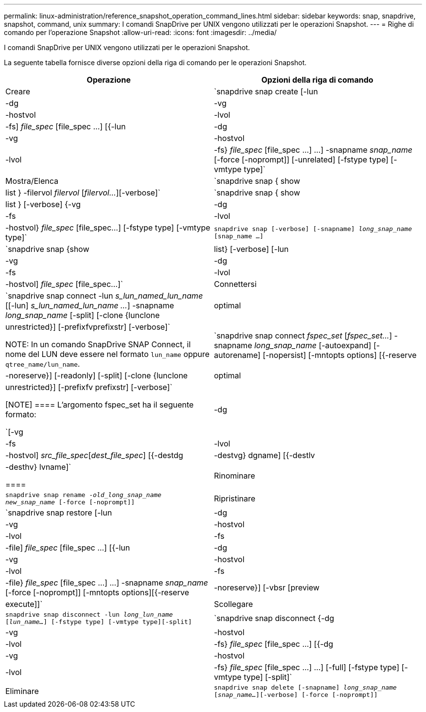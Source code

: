 ---
permalink: linux-administration/reference_snapshot_operation_command_lines.html 
sidebar: sidebar 
keywords: snap, snapdrive, snapshot, command, unix 
summary: I comandi SnapDrive per UNIX vengono utilizzati per le operazioni Snapshot. 
---
= Righe di comando per l'operazione Snapshot
:allow-uri-read: 
:icons: font
:imagesdir: ../media/


[role="lead"]
I comandi SnapDrive per UNIX vengono utilizzati per le operazioni Snapshot.

La seguente tabella fornisce diverse opzioni della riga di comando per le operazioni Snapshot.

|===
| Operazione | Opzioni della riga di comando 


 a| 
Creare
 a| 
`snapdrive snap create [-lun | -dg | -vg | -hostvol | -lvol | -fs] _file_spec_ [file_spec ...] [{-lun | -dg | -vg | -hostvol | -lvol | -fs} _file_spec_ [file_spec ...] ...] -snapname _snap_name_ [-force [-noprompt]] [-unrelated] [-fstype type] [-vmtype type]`



 a| 
Mostra/Elenca
 a| 
`snapdrive snap { show | list } -filervol _filervol_ [_filervol..._][-verbose]`



 a| 
`snapdrive snap { show | list } [-verbose] {-vg | -dg | -fs | -lvol | -hostvol} _file_spec_ [file_spec...] [-fstype type] [-vmtype type]`



 a| 
`snapdrive snap [-verbose] [-snapname] _long_snap_name_ [snap_name ...]`



 a| 
`snapdrive snap {show |list} [-verbose] [-lun | -vg | -dg | -fs | -lvol | -hostvol] _file_spec_ [file_spec...]`



 a| 
Connettersi
 a| 
`snapdrive snap connect -lun _s_lun_named_lun_name_ [[-lun] _s_lun_named_lun_name ..._] -snapname _long_snap_name_ [-split] [-clone {lunclone | optimal | unrestricted}] [-prefixfvprefixstr] [-verbose]`


NOTE: In un comando SnapDrive SNAP Connect, il nome del LUN deve essere nel formato `lun_name` oppure `qtree_name/lun_name`.



 a| 
`snapdrive snap connect _fspec_set_ [_fspec_set..._] -snapname _long_snap_name_ [-autoexpand] [-autorename] [-nopersist] [-mntopts options] [{-reserve | -noreserve}] [-readonly] [-split] [-clone {lunclone | optimal | unrestricted}] [-prefixfv prefixstr] [-verbose]`

[NOTE]
====
L'argomento fspec_set ha il seguente formato:

`[-vg | -dg | -fs | -lvol | -hostvol] _src_file_spec_[_dest_file_spec_] [{-destdg | -destvg} dgname] [{-destlv | -desthv} lvname]`

====


 a| 
Rinominare
 a| 
`snapdrive snap rename -[snapname ]_old_long_snap_name new_snap_name_ [-force [-noprompt]]`



 a| 
Ripristinare
 a| 
`snapdrive snap restore [-lun | -dg | -vg | -hostvol | -lvol | -fs | -file] _file_spec_ [file_spec ...] [{-lun | -dg | -vg | -hostvol | -lvol | -fs | -file} _file_spec_ [file_spec ...] ...] -snapname _snap_name_ [-force [-noprompt]] [-mntopts options][{-reserve | -noreserve}] [-vbsr [preview|execute]]`



 a| 
Scollegare
 a| 
`snapdrive snap disconnect -lun _long_lun_name_ [_lun_name..._] [-fstype type] [-vmtype type][-split]`



 a| 
`snapdrive snap disconnect {-dg | -vg | -hostvol | -lvol | -fs} _file_spec_ [file_spec ...] [{-dg | -vg | -hostvol | -lvol | -fs} _file_spec_ [file_spec ...] ...] [-full] [-fstype type] [-vmtype type] [-split]`



 a| 
Eliminare
 a| 
`snapdrive snap delete [-snapname] _long_snap_name_ [_snap_name..._][-verbose] [-force [-noprompt]]`

|===